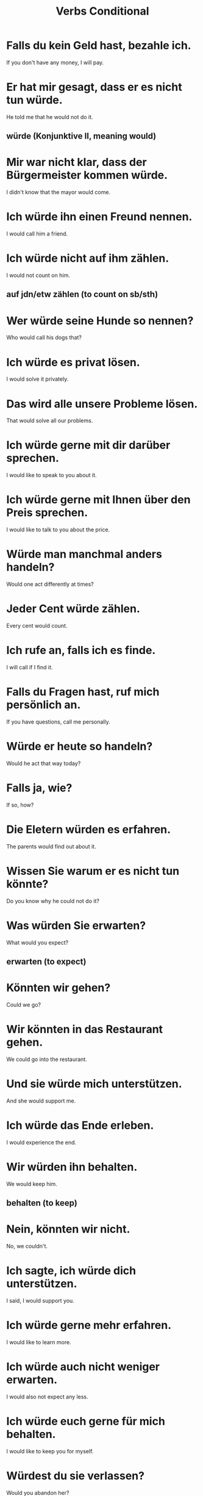 #+TITLE: Verbs Conditional

* Falls du kein Geld hast, bezahle ich.
If you don't have any money, I will pay.

* Er hat mir gesagt, dass er es nicht tun würde.
He told me that he would not do it.
** würde (Konjunktive II, meaning would)

* Mir war nicht klar, dass der Bürgermeister kommen würde.
I didn't know that the mayor would come.

* Ich würde ihn einen Freund nennen.
I would call him a friend.

* Ich würde nicht auf ihm zählen.
I would not count on him.
** auf jdn/etw zählen (to count on sb/sth)

* Wer würde seine Hunde so nennen?
Who would call his dogs that?

* Ich würde es privat lösen.
I would solve it privately.

* Das wird alle unsere Probleme lösen.
That would solve all our problems.

* Ich würde gerne mit dir darüber sprechen.
I would like to speak to you about it.

* Ich würde gerne mit Ihnen über den Preis sprechen.
I would like to talk to you about the price.

* Würde man manchmal anders handeln?
Would one act differently at times?

* Jeder Cent würde zählen.
Every cent would count.

* Ich rufe an, falls ich es finde.
I will call if I find it.

* Falls du Fragen hast, ruf mich persönlich an.
If you have questions, call me personally.

* Würde er heute so handeln?
Would he act that way today?

* Falls ja, wie?
If so, how?

* Die Eletern würden es erfahren.
The parents would find out about it.

* Wissen Sie warum er es nicht tun könnte?
Do you know why he could not do it?

* Was würden Sie erwarten?
What would you expect?
** erwarten (to expect)

* Könnten wir gehen?
Could we go?

* Wir könnten in das Restaurant gehen.
We could go into the restaurant.

* Und sie würde mich unterstützen.
And she would support me.

* Ich würde das Ende erleben.
I would experience the end.

* Wir würden ihn behalten.
We would keep him.
** behalten (to keep)

* Nein, könnten wir nicht.
No, we couldn't.

* Ich sagte, ich würde dich unterstützen.
I said, I would support you.

* Ich würde gerne mehr erfahren.
I would like to learn more.

* Ich würde auch nicht weniger erwarten.
I would also not expect any less.

* Ich würde euch gerne für mich behalten.
I would like to keep you for myself.

* Würdest du sie verlassen?
Would you abandon her?

* Das wäre gut.
That would be good.

* Man würde ihn einfach vergessen.
You could simply forget him.

* Dann wären es zwei.
Then it would be two.

* Ich dachte, wir wären Freunde.
I thought we were friends.

* Würdest du mir vergeben?
Would you forgive me?
** vergeben (to forgive)

* Wärst du da?
Were you there?

* Was würden Sie gerne verändern?
What would you like to change?

* Würden wir den Zeitraum vergrößen?
Would you lengthen the time period?

* Er würde das nicht vergessen.
He would not forget that.

* Sie würden dir vergeben.
They would forgive you.

* Das würde wirken.
That would work.

* Du würdest seinen Brief drucken.
You would print his letter.

* Wann würden Sie präsentieren?
When would you present?

* Er würde heute anfragen.
He would ask today.

* Würdest du dieses Program für mich installieren?
Would you install this program for me?

* Wir hätten gerne Wasser.
We would like water.

* Wenn wir nur einen Garten hätten!
If only we had a garden!

* Würdest du für mich anfragen?
Would you ask on my behalf?

* Ich würde bei dir anfragen.
I would ask you.

* Sie würde nie anfragen.
She would never ask.

* Würde sie das installieren?
Would she install that?

* Wer würde die Idee präsentieren?
Who would present the idea?

* Gerne würden wir Ihre Schule als "Schule des Monats" präsentieren.
We would like to present your school as "school of the month".

* Wir würden dem Land dienen.
We would serve the country.

* Dürfte ich etwas sagen?
May I say something?

* Ich würde Sie sofort einstellen.
I would hire you immediately.

* Das Feuer würde lange brennen.
The fire would burn for a long time.

* Dürfte er ihre Toilette benutzen?
May he use her restroom?

* Es sollte anders gehen.
It should work differently.

* Wenn du Menschen helfen willst, dann solltest du bei unserer Organisation mitmache.
If you want to help people, then you should join our organization.

* Ich sollte das Mittagessen machen.
I should make the lunch.

* Sie würde die Wohnung mieten.
She would rent the apartment.

* Ich würde gern Geld wechseln.
I would like to change money.

* Würden wir darüber reden?
Would we talk about that?

* Sie sollten persönlich mit ihm reden.
You should talk to him in person.

* Würden Sie bitte antworten?
Would you please answer?

* Ich sollte ins Bett gehen.
I should go to bed.

* Sie würde wegen den Schafen die Universität wechseln.
She would change university because of sheep.
